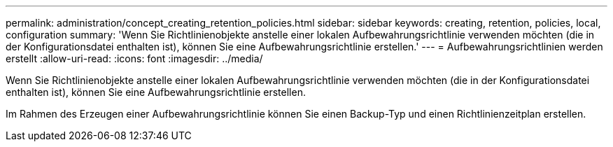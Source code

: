 ---
permalink: administration/concept_creating_retention_policies.html 
sidebar: sidebar 
keywords: creating, retention, policies, local, configuration 
summary: 'Wenn Sie Richtlinienobjekte anstelle einer lokalen Aufbewahrungsrichtlinie verwenden möchten (die in der Konfigurationsdatei enthalten ist), können Sie eine Aufbewahrungsrichtlinie erstellen.' 
---
= Aufbewahrungsrichtlinien werden erstellt
:allow-uri-read: 
:icons: font
:imagesdir: ../media/


[role="lead"]
Wenn Sie Richtlinienobjekte anstelle einer lokalen Aufbewahrungsrichtlinie verwenden möchten (die in der Konfigurationsdatei enthalten ist), können Sie eine Aufbewahrungsrichtlinie erstellen.

Im Rahmen des Erzeugen einer Aufbewahrungsrichtlinie können Sie einen Backup-Typ und einen Richtlinienzeitplan erstellen.

